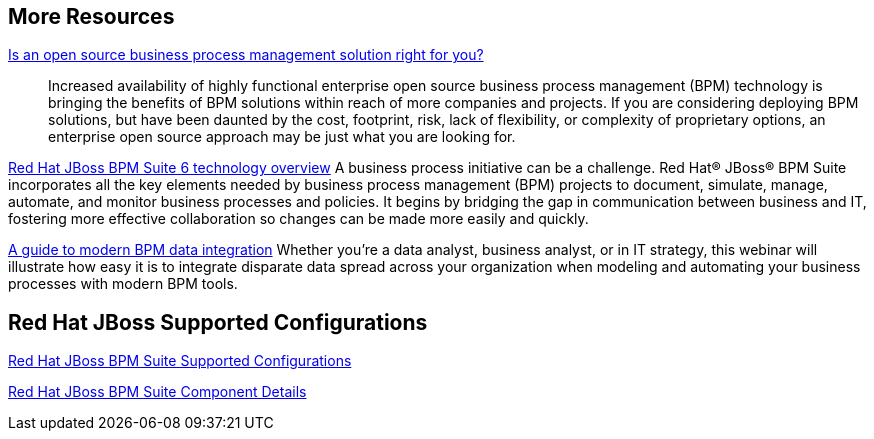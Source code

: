 :awestruct-layout: product-resources

== More Resources

http://www.redhat.com/resourcelibrary/whitepapers/open-source-bpm-whitepaper[Is an open source business process management solution right for you?]::
  Increased availability of highly functional enterprise open source business process management (BPM) technology is bringing
  the benefits of BPM solutions within reach of more companies and projects. If you are considering deploying BPM solutions,
  but have been daunted by the cost, footprint, risk, lack of flexibility, or complexity of proprietary options, an
  enterprise open source approach may be just what you are looking for.

http://www.redhat.com/resourcelibrary/whitepapers/red-hat-jboss-bpm-suite-6-technology-overview[Red Hat JBoss BPM Suite 6 technology overview]
  A business process initiative can be a challenge. Red Hat(R) JBoss(R) BPM Suite incorporates all the key elements needed
  by business process management (BPM) projects to document, simulate, manage, automate, and monitor business processes
  and policies. It begins by bridging the gap in communication between business and IT, fostering more effective
  collaboration so changes can be made more easily and quickly.

http://www.redhat.com/en/about/events/guide-modern-bpm-data-integration[A guide to modern BPM data integration]
  Whether you're a data analyst, business analyst, or in IT strategy, this webinar will illustrate how easy it is to
  integrate disparate data spread across your organization when modeling and automating your business processes with
  modern BPM tools.

== Red Hat JBoss Supported Configurations

https://access.redhat.com/site/articles/704703[Red Hat JBoss BPM Suite Supported Configurations]

https://access.redhat.com/site/articles/706263[Red Hat JBoss BPM Suite Component Details]

